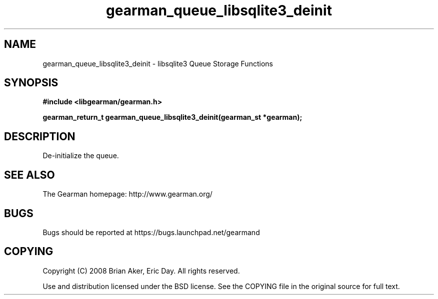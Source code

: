.TH gearman_queue_libsqlite3_deinit 3 2009-07-19 "Gearman" "Gearman"
.SH NAME
gearman_queue_libsqlite3_deinit \- libsqlite3 Queue Storage Functions
.SH SYNOPSIS
.B #include <libgearman/gearman.h>
.sp
.BI "gearman_return_t gearman_queue_libsqlite3_deinit(gearman_st *gearman);"
.SH DESCRIPTION
De-initialize the queue.
.SH "SEE ALSO"
The Gearman homepage: http://www.gearman.org/
.SH BUGS
Bugs should be reported at https://bugs.launchpad.net/gearmand
.SH COPYING
Copyright (C) 2008 Brian Aker, Eric Day. All rights reserved.

Use and distribution licensed under the BSD license. See the COPYING file in the original source for full text.
